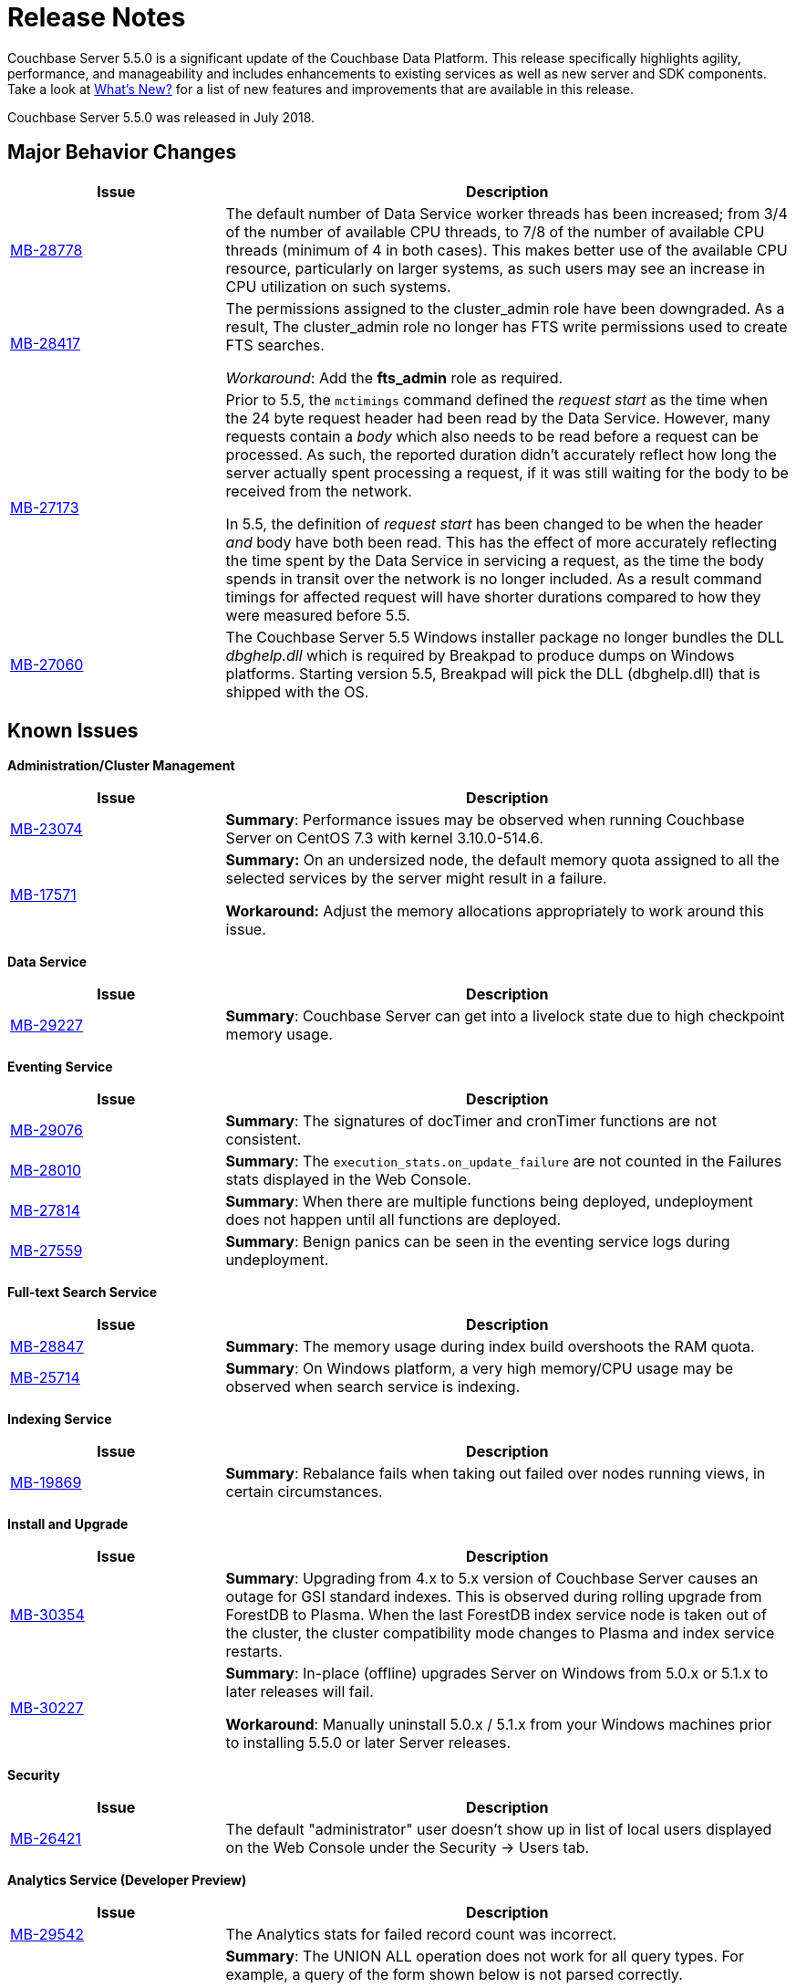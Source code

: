 [#topic_gbk_tyh_t5]
= Release Notes

Couchbase Server 5.5.0 is a significant update of the Couchbase Data Platform.
This release specifically highlights agility, performance, and manageability and includes enhancements to existing services as well as new server and SDK components.
Take a look at xref:introduction:whats-new.adoc#whats-new[What's New?] for a list of new features and improvements that are available in this release.

Couchbase Server 5.5.0 was released in July 2018.

[#changes-in-behavior]
== Major Behavior Changes

[#table_change-behavior,cols="25,66"]
|===
| Issue | Description

| https://issues.couchbase.com/browse/MB-28778[MB-28778]
| The default number of Data Service worker threads has been increased; from 3/4 of the number of available CPU threads, to 7/8 of the number of available CPU threads (minimum of 4 in both cases).
This makes better use of the available CPU resource, particularly on larger systems, as such users may see an increase in CPU utilization on such systems.

| https://issues.couchbase.com/browse/MB-28417[MB-28417]
| The permissions assigned to the cluster_admin role have been downgraded.
As a result, The cluster_admin role no longer has FTS write permissions used to create FTS searches.

_Workaround_: Add the *fts_admin* role as required.

| https://issues.couchbase.com/browse/MB-27173[MB-27173]
| Prior to 5.5, the [.cmd]`mctimings` command defined the _request start_ as the time when the 24 byte request header had been read by the Data Service.
However, many requests contain a _body_ which also needs to be read before a request can be processed.
As such, the reported duration didn't accurately reflect how long the server actually spent processing a request, if it was still waiting for the body to be received from the network.

In 5.5, the definition of _request start_ has been changed to be when the header _and_ body have both been read.
This has the effect of more accurately reflecting the time spent by the Data Service in servicing a request, as the time the body spends in transit over the network is no longer included.
As a result command timings for affected request will have shorter durations compared to how they were measured before 5.5.

| https://issues.couchbase.com/browse/MB-27060[MB-27060]
| The Couchbase Server 5.5 Windows installer package no longer bundles the DLL [.path]_dbghelp.dll_ which is required by Breakpad to produce dumps on Windows platforms.
Starting version 5.5, Breakpad will pick the DLL (dbghelp.dll) that is shipped with the OS.
|===

[#v550-known-issues]
== Known Issues

// <p><b>Cross Data-center Replication (XDCR)</b></p>
// <table frame="all" rowsep="1" colsep="1" id="table_knownissues_v55-xdcr">
// <tgroup cols="2">
// <colspec colname="c1" colnum="1" colwidth="1*"/>
// <colspec colname="c2" colnum="2" colwidth="2.64*"/>
// <thead>
// <row>
// <entry>Issue</entry>
// <entry>Description</entry>
// </row>
// </thead>
// <tbody>
// <row>
// <entry></entry>
// <entry></entry>
// </row>
// </tbody>
// </tgroup>
// </table>

*Administration/Cluster Management*

[#table_knownissues_v55-cluster,cols="25,66"]
|===
| Issue | Description

| https://issues.couchbase.com/browse/MB-23074[MB-23074]
| *Summary*: Performance issues may be observed when running Couchbase Server on CentOS 7.3 with kernel 3.10.0-514.6.

| https://issues.couchbase.com/browse/MB-17571[MB-17571]
| *Summary:* On an undersized node, the default memory quota assigned to all the selected services by the server might result in a failure.

*Workaround:* Adjust the memory allocations appropriately to work around this issue.
|===

*Data Service*

[#table_knownissues_v55-kv-data,cols="25,66"]
|===
| Issue | Description

| https://issues.couchbase.com/browse/MB-29227[MB-29227]
| *Summary*: Couchbase Server can get into a livelock state due to high checkpoint memory usage.
|===

*Eventing Service*

[#table_knownissues_v55-eventing,cols="25,66"]
|===
| Issue | Description

| https://issues.couchbase.com/browse/MB-29076[MB-29076]
| *Summary*: The signatures of docTimer and cronTimer functions are not consistent.

| https://issues.couchbase.com/browse/MB-28010[MB-28010]
| *Summary*: The `execution_stats.on_update_failure` are not counted in the Failures stats displayed in the Web Console.

| https://issues.couchbase.com/browse/MB-27814[MB-27814]
| *Summary*: When there are multiple functions being deployed, undeployment does not happen until all functions are deployed.

| https://issues.couchbase.com/browse/MB-27559[MB-27559]
| *Summary*: Benign panics can be seen in the eventing service logs during undeployment.
|===

*Full-text Search Service*

[#table_knownissues_v55-fts,cols="25,66"]
|===
| Issue | Description

| https://issues.couchbase.com/browse/MB-28847[MB-28847]
| *Summary*: The memory usage during index build overshoots the RAM quota.

| https://issues.couchbase.com/browse/MB-25714[MB-25714]
| *Summary*: On Windows platform, a very high memory/CPU usage may be observed when search service is indexing.
|===

*Indexing Service*

[#table_knownissues_v55-gsi-views,cols="25,66"]
|===
| Issue | Description

| https://issues.couchbase.com/browse/MB-19869[MB-19869]
| *Summary*: Rebalance fails when taking out failed over nodes running views, in certain circumstances.
|===

*Install and Upgrade*

[#table_knownissues_v55-installer,cols="25,66"]
|===
| Issue | Description

| https://issues.couchbase.com/browse/MB-30354[MB-30354]
| *Summary*: Upgrading from 4.x to 5.x version of Couchbase Server causes an outage for GSI standard indexes.
This is observed during rolling upgrade from ForestDB to Plasma.
When the last ForestDB index service node is taken out of the cluster,  the cluster compatibility mode changes to Plasma and index service restarts.

| https://issues.couchbase.com/browse/MB-30227[MB-30227]
| *Summary*: In-place (offline) upgrades Server on Windows from 5.0.x or 5.1.x to later releases will fail.

*Workaround*: Manually uninstall 5.0.x / 5.1.x from your Windows machines prior to installing 5.5.0 or later Server releases.
|===

// <p>Query Service</p>
// <table frame="all" rowsep="1" colsep="1" id="table_knownissues_v55-query">
// <tgroup cols="2">
// <colspec colname="c1" colnum="1" colwidth="1*"/>
// <colspec colname="c2" colnum="2" colwidth="2.64*"/>
// <thead>
// <row>
// <entry>Issue</entry>
// <entry>Description</entry>
// </row>
// </thead>
// <tbody>
// <row>
// <entry/>
// <entry/>
// </row>
// </tbody>
// </tgroup>
// </table>

*Security*

[#table_knownissues_v55-security,cols="25,66"]
|===
| Issue | Description

| https://issues.couchbase.com/browse/MB-26421[MB-26421]
| The default "administrator" user doesn't show up in list of local users displayed on the Web Console under the Security \-> Users tab.
|===

*Analytics Service (Developer Preview)*

[#table_knownissues_v55-analytics,cols="25,66"]
|===
| Issue | Description

| https://issues.couchbase.com/browse/MB-29542[MB-29542]
| The Analytics stats for failed record count was incorrect.

| https://issues.couchbase.com/browse/MB-28544[MB-28544]
a|
*Summary*: The UNION ALL operation does not work for all query types.
For example, a query of the form shown below is not parsed correctly.

----
(SELECT ... FROM ... WHERE ...)
UNION ALL
  (SELECT ... FROM ... WHERE ...)
----

*Workaround*: Remove the parentheses around the first subquery block.

----
SELECT ... FROM ... WHERE ...
UNION ALL
  (SELECT ...
    FROM ...
    WHERE ...)
----
|===

[#v550-fixed-issues]
== Fixed Issues

// <p><b>Cross Datacenter Replication</b></p>
// <table frame="all" rowsep="1" colsep="1" id="table_fixedissues_xdcr_550">
// <tgroup cols="2">
// <colspec colname="c1" colnum="1" colwidth="1*"/>
// <colspec colname="c2" colnum="2" colwidth="2.64*"/>
// <thead>
// <row>
// <entry>Issue</entry>
// <entry>Description</entry>
// </row>
// </thead>
// <tbody>
// <row>
// <entry><xref href="https://issues.couchbase.com/browse/MB-xxxxx" format="html"
// scope="external">MB-xxxxx</xref></entry>
// <entry>Fixed  </entry>
// </row>
// </tbody>
// </tgroup>
// </table>

*Data Service*

[#table_fixedissues_data_550,cols="25,66"]
|===
| Issue | Description

| https://issues.couchbase.com/browse/MB-29205[MB-29205]
| There were a number of issues in Couchbase Server which caused rebalance to fail from time to time.
These have been fixed.

| https://issues.couchbase.com/browse/MB-29040[MB-29040]
| Rebalance failed with an "Invalid Format specified for DCP_DELETION" error when data or eventing nodes were swapped in and out of a cluster.

| https://issues.couchbase.com/browse/MB-28868[MB-28868]
| The index service went through a race condition in the storage engine which led to a crash.
The crash was most likely to happen if the index service was restarted with existing build indexes and they continued to process mutations after the index service restarted.

| https://issues.couchbase.com/browse/MB-28468[MB-28468]
| The full-text search service repeatedly attempted to setup DCP streams to non-existing vBuckets.
|===

*Eventing Service*

[#table_fixedissues_eventing_550,cols="25,66"]
|===
| Issue | Description

| https://issues.couchbase.com/browse/MB-29841[MB-29841]
| The debugger is unable to apply the source map generated by the transpiler.
A recent update in the Chrome browser version 66.0.3359.181 is causing this issue.
Since Google doesn't allow previous versions of Chrome to be downloaded, you can download previous versions of Chromium.
The debugger works fine with source maps on Chromium version 63.0.3239.0.

Note: Our fix for Chromium is tagged to *69.0.3466.0~157*.
As per the https://www.chromium.org/developers/calendar[Chrome release calendar], 69.x is set to release on September 4th 2018.
The fix has been merged to Chrome Canary and is available at https://www.google.com/chrome/browser/canary.html

| https://issues.couchbase.com/browse/MB-29235[MB-29235]
| The Eventing service did not retry bucket operation failures that were determined by the appropriate LCB macro to be retriable.

| https://issues.couchbase.com/browse/MB-29147[MB-29147]
| Rebalance of KV/Eventing nodes can hang if the cluster contains Eventing nodes due to stale authentication info with the GoCB SDK.

| https://issues.couchbase.com/browse/MB-28968[MB-28968]
| Rebalance of data or eventing nodes would hang if the cluster contained Eventing nodes.

| https://issues.couchbase.com/browse/MB-28779[MB-28779]
| If the handler code was not idempotent, the destination bucket contained more docs than expected after a rebalance.

| https://issues.couchbase.com/browse/MB-28775[MB-28775]
| On Windows, orphan processes with [.path]_.rbf_ extension were found to be running even after uninstalling Couchbase Server.

| https://issues.couchbase.com/browse/MB-28667[MB-28667]
| Under some circumstances, like a function undergoing bootstrap or buckets referenced by the function (source, metadata, destination) get flushed or deleted, the function could not be undeployed.

| https://issues.couchbase.com/browse/MB-28550[MB-28550]
| After restoring from an enterprise backup of eventing functions, eventing service would not process mutations in the destination cluster.

| https://issues.couchbase.com/browse/MB-28520[MB-28520]
| Deployment fails if the size of the handler code is greater than 1MB.

| https://issues.couchbase.com/browse/MB-28315[MB-28315]
| Redeploying a function resulted in the application log being truncated instead of appending to the existing log.

| https://issues.couchbase.com/browse/MB-27679[MB-27679]
| The Eventing service can crash when processing documents in source buckets with size is greater than 1 MB.

| https://issues.couchbase.com/browse/MB-27491[MB-27491]
| Failed rebalance, when retried, could hang.

| https://issues.couchbase.com/browse/MB-27454[MB-27454]
| Rebalance-in of a data(KV) node after recovery from failover may hang if eventing service is processing mutations.
|===

*Index Service*

[#table_fixedissues_index_550,cols="25,66"]
|===
| Issue | Description

| https://issues.couchbase.com/browse/MB-29405[MB-29405]
| Rebalance would hang during index service rebalance.

| https://issues.couchbase.com/browse/MB-28139[MB-28139]
| If the index files were corrupted, the index service would continue to crash and required a failover or a manual deletion of the corrupted index files to recover.
|===

*Memcached*

[#table_fixedissues_memcached_550,cols="25,66"]
|===
| Issue | Description

| https://issues.couchbase.com/browse/MB-29227[MB-29227]
| Couchbase Server could get into a livelock state due to high checkpoint memory usage.
|===

*Query Service*

[#table_fixedissues_query_550,cols="25,66"]
|===
| Issue | Description

| https://issues.couchbase.com/browse/MB-27815[MB-27815]
| The array indexing plan incorrectly included filter covers.

| https://issues.couchbase.com/browse/MB-27360[MB-27360]
| Fixed an issue on Windows platform where a query with more than 1000 characters could be pasted into the cbq shell only the up to 3 times.
Subsequent paste operations resulted in a partial query being pasted.

| https://issues.couchbase.com/browse/MB-25901[MB-25901]
| Fixed an issue where the ORDER BY operator proceeded to sort even after being stopped and could lead to crashes.
|===

// <p><b>Search Service</b></p>
// <table frame="all" rowsep="1" colsep="1" id="table_fixedissues_search_550">
// <tgroup cols="2">
// <colspec colname="c1" colnum="1" colwidth="1*"/>
// <colspec colname="c2" colnum="2" colwidth="2.64*"/>
// <thead>
// <row>
// <entry>Issue</entry>
// <entry>Description</entry>
// </row>
// </thead>
// <tbody>
// <row>
// <entry></entry>
// <entry></entry>
// </row>
// </tbody>
// </tgroup>
// </table>

*Tools*

[#table_fixedissues_tools_550,cols="25,66"]
|===
| Issue | Description

| https://issues.couchbase.com/browse/MB-29980[MB-29980]
| The logic to confirm unsafe stop rebalance operation on the Web Console has been resurrected.

| https://issues.couchbase.com/browse/MB-28337[MB-28337]
| Cbbackup, cbtransfer and cbrecovery can incorrectly timeout and in rare cases cause data corruption.

| https://issues.couchbase.com/browse/MB-27719[MB-27719]
| The [.cmd]`cbrecovery` command threw an exception when recovering data from a cluster that had failed over nodes.
|===

// <p><b>Web Console</b></p>
// <table frame="all" rowsep="1" colsep="1" id="table_fixedissues_webconsole_550">
// <tgroup cols="2">
// <colspec colname="c1" colnum="1" colwidth="1*"/>
// <colspec colname="c2" colnum="2" colwidth="2.64*"/>
// <thead>
// <row>
// <entry>Issue</entry>
// <entry>Description</entry>
// </row>
// </thead>
// <tbody>
// <row>
// <entry/>
// <entry/>
// </row>
// </tbody>
// </tgroup>
// </table>

*Analytics Service (Developer Preview)*

[#table_fixedissues_analytics_550,cols="25,66"]
|===
| Issue | Description

| https://issues.couchbase.com/browse/MB-30007[MB-30007]
| *Summary*: It is possible for a CONNECT BUCKET statement to fail temporarily with the error message "[.out]``The vbucket belongs to another server(0x7)``" when rebalancing Data nodes.

*Workaround*: Retry the operation.

| https://issues.couchbase.com/browse/MB-27280[MB-27280]
a|
It was possible for a rebalance of the Analytics nodes to always fail if:

[#ul_p4d_cwn_bdb]
* a bucket was in the disconnected state, and
* the Analytics nodes were at different DCP states.

In that case a common DCP state (required for rebalancing) could not be achieved as no new DCP mutations were received by the Analytics nodes.
|===

== New Supported Platforms

This release adds support for the Debian 9 platform.
See xref:install:install-platforms.adoc#topic1634[Supported Platforms] for the complete list of supported platforms.

== Deprecated Features and Platforms

The following functionality is deprecated, will be deprecated or is unsupported.

* Server side Moxi or buckets with custom server side Moxi ports are deprecated and may be removed from the product in the future.
* The ability to create a bucket with a Moxi port has been deprecated.
The CLI commands have been updated to remove Moxi ports for bucket create and bucket edit operations.
